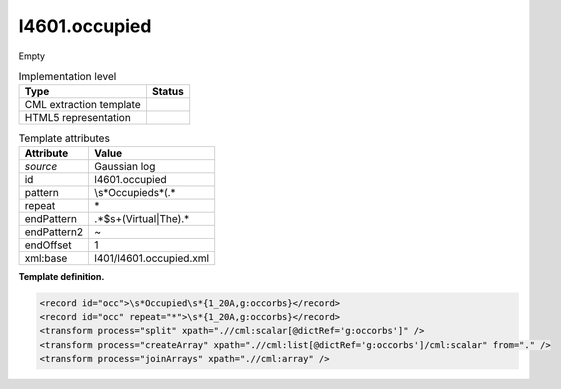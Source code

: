.. _l4601.occupied-d3e13964:

l4601.occupied
==============

Empty

.. table:: Implementation level

   +-----------------------------------+-----------------------------------+
   | Type                              | Status                            |
   +===================================+===================================+
   | CML extraction template           | |image0|                          |
   +-----------------------------------+-----------------------------------+
   | HTML5 representation              | |image1|                          |
   +-----------------------------------+-----------------------------------+

.. table:: Template attributes

   +-----------------------------------+-----------------------------------+
   | Attribute                         | Value                             |
   +===================================+===================================+
   | *source*                          | Gaussian log                      |
   +-----------------------------------+-----------------------------------+
   | id                                | l4601.occupied                    |
   +-----------------------------------+-----------------------------------+
   | pattern                           | \\s*Occupied\s*\(.\*              |
   +-----------------------------------+-----------------------------------+
   | repeat                            | \*                                |
   +-----------------------------------+-----------------------------------+
   | endPattern                        | .*$\s+(Virtual|The).\*            |
   +-----------------------------------+-----------------------------------+
   | endPattern2                       | ~                                 |
   +-----------------------------------+-----------------------------------+
   | endOffset                         | 1                                 |
   +-----------------------------------+-----------------------------------+
   | xml:base                          | l401/l4601.occupied.xml           |
   +-----------------------------------+-----------------------------------+

**Template definition.**

.. code:: xml

   <record id="occ">\s*Occupied\s*{1_20A,g:occorbs}</record>
   <record id="occ" repeat="*">\s*{1_20A,g:occorbs}</record>
   <transform process="split" xpath=".//cml:scalar[@dictRef='g:occorbs']" />
   <transform process="createArray" xpath=".//cml:list[@dictRef='g:occorbs']/cml:scalar" from="." />
   <transform process="joinArrays" xpath=".//cml:array" />

.. |image0| image:: ../../imgs/Total.png
.. |image1| image:: ../../imgs/None.png
